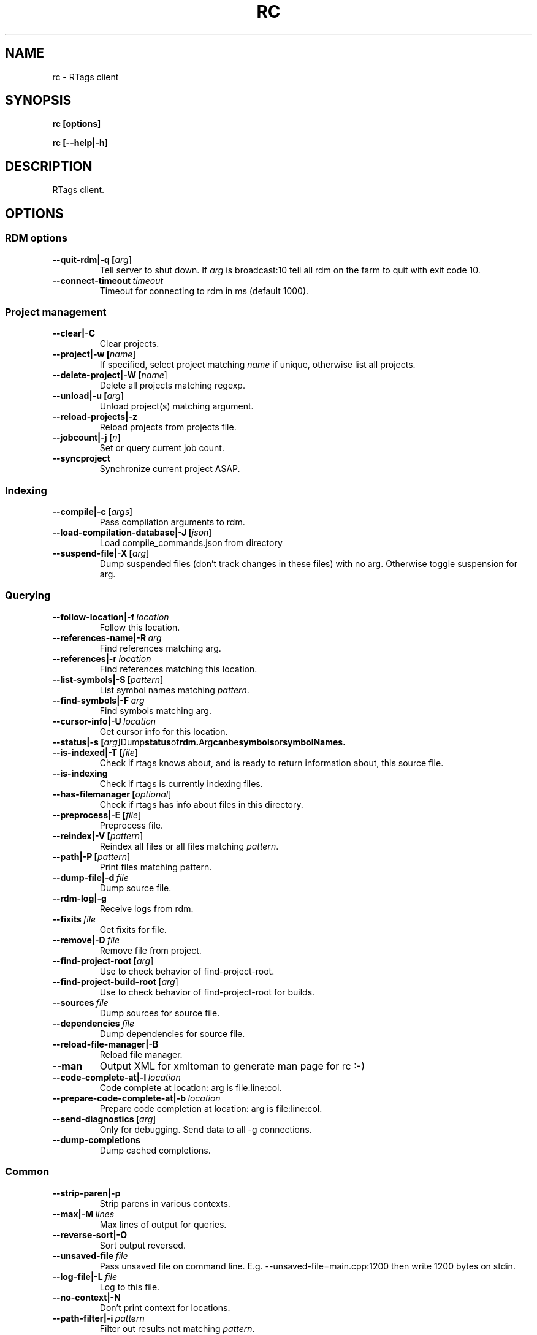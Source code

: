 .TH RC 7

.SH NAME
rc \- RTags client

.SH SYNOPSIS
.B rc [options]

.B rc [\-\-help|\-h]

.SH DESCRIPTION
RTags client.

.SH OPTIONS

.SS RDM options

.TP
.BR \-\-quit\-rdm|\-q\ [\fIarg\fR]
Tell server to shut down. If \fIarg\fR is broadcast:10 tell all rdm on the farm to quit with exit code 10.

.TP
.BR \-\-connect\-timeout\ \fItimeout\fR
Timeout for connecting to rdm in ms (default 1000).

.SS Project management

.TP
.BR \-\-clear|\-C
Clear projects.

.TP
.BR \-\-project|\-w\ [\fIname\fR]
If specified, select project matching \fIname\fR if unique, otherwise list all projects.

.TP
.BR \-\-delete\-project|\-W\ [\fIname\fR]
Delete all projects matching regexp.

.TP
.BR \-\-unload|\-u\ [\fIarg\fR]
Unload project(s) matching argument.

.TP
.BR \-\-reload\-projects|\-z
Reload projects from projects file.

.TP
.BR \-\-jobcount|\-j\ [\fIn\fR]
Set or query current job count.

.TP
.BR \-\-syncproject
Synchronize current project ASAP.


.SS Indexing

.TP
.BR \-\-compile|\-c\ [\fIargs\fR]
Pass compilation arguments to rdm.

.TP
.BR \-\-load\-compilation\-database|\-J\ [\fIjson\fR]
Load compile_commands.json from directory

.TP
.BR \-\-suspend\-file|\-X\ [\fIarg\fR]
Dump suspended files (don't track changes in these files) with no arg. Otherwise toggle suspension for arg.


.SS Querying

.TP
.BR \-\-follow\-location|\-f\ \fIlocation\fR
Follow this location.

.TP
.BR \-\-references\-name|\-R\ \fIarg\fR
Find references matching arg.

.TP
.BR \-\-references|\-r\ \fIlocation\fR
Find references matching this location.

.TP
.BR \-\-list\-symbols|\-S\ [\fIpattern\fR]
List symbol names matching \fIpattern\fR.

.TP
.BR \-\-find\-symbols|\-F\ \fIarg\fR
Find symbols matching arg.

.TP
.BR \-\-cursor\-info|\-U\ \fIlocation\fR
Get cursor info for this location.

.TP
.BR \-\-status|\-s\ [\fIarg\fR]                     Dump status of rdm. Arg can be symbols or symbolNames.

.TP
.BR \-\-is\-indexed|\-T\ [\fIfile\fR]
Check if rtags knows about, and is ready to return information about, this source file.

.TP
.BR \-\-is\-indexing
Check if rtags is currently indexing files.

.TP
.BR \-\-has\-filemanager\ [\fIoptional\fR]
Check if rtags has info about files in this directory.

.TP
.BR \-\-preprocess|\-E\ [\fIfile\fR]
Preprocess file.

.TP
.BR \-\-reindex|\-V\ [\fIpattern\fR]
Reindex all files or all files matching \fIpattern\fR.

.TP
.BR \-\-path|\-P\ [\fIpattern\fR]
Print files matching pattern.

.TP
.BR \-\-dump\-file|\-d\ \fIfile\fR
Dump source file.

.TP
.BR \-\-rdm\-log|\-g
Receive logs from rdm.

.TP
.BR \-\-fixits\ \fIfile\fR
Get fixits for file.

.TP
.BR \-\-remove|\-D\ \fIfile\fR
Remove file from project.

.TP
.BR \-\-find\-project\-root\ [\fIarg\fR]
Use to check behavior of find\-project\-root.

.TP
.BR \-\-find\-project\-build\-root\ [\fIarg\fR]
Use to check behavior of find\-project\-root for builds.

.TP
.BR \-\-sources\ \fIfile\fR
Dump sources for source file.

.TP
.BR \-\-dependencies\ \fIfile\fR
Dump dependencies for source file.

.TP
.BR \-\-reload\-file\-manager|\-B
Reload file manager.

.TP
.BR \-\-man
Output XML for xmltoman to generate man page for rc :\-)

.TP
.BR \-\-code\-complete\-at|\-l\ \fIlocation\fR
Code complete at location: arg is file:line:col.

.TP
.BR \-\-prepare\-code\-complete\-at|\-b\ \fIlocation\fR
Prepare code completion at location: arg is file:line:col.

.TP
.BR \-\-send\-diagnostics\ [\fIarg\fR]
Only for debugging. Send data to all \-g connections.

.TP
.BR \-\-dump\-completions
Dump cached completions.


.SS Common


.TP
.BR \-\-strip\-paren|\-p
Strip parens in various contexts.

.TP
.BR \-\-max|\-M\ \fIlines\fR
Max lines of output for queries.

.TP
.BR \-\-reverse\-sort|\-O
Sort output reversed.

.TP
.BR \-\-unsaved\-file\ \fIfile\fR
Pass unsaved file on command line. E.g. \-\-unsaved\-file=main.cpp:1200 then write 1200 bytes on stdin.

.TP
.BR \-\-log\-file|\-L\ \fIfile\fR
Log to this file.

.TP
.BR \-\-no\-context|\-N
Don't print context for locations.

.TP
.BR \-\-path\-filter|\-i\ \fIpattern\fR
Filter out results not matching \fIpattern\fR.

.TP
.BR \-\-range\-filter\ [\fIarg\fR]
Filter out results not in the specified range.

.TP
.BR \-\-filter\-system\-headers|\-H
Don't exempt system headers from path filters.

.TP
.BR \-\-all\-references|\-e
Include definitions/declarations/constructors/destructors for references. Used for rename symbol.

.TP
.BR \-\-elisp\-list|\-Y
Output elisp: (list "one" "two" ...).

.TP
.BR \-\-diagnostics|\-G
Receive continual diagnostics from rdm.

.TP
.BR \-\-xml\-diagnostics|\-m
Receive continual XML formatted diagnostics from rdm.

.TP
.BR \-\-match\-regexp|\-Z
Treat various text patterns as regexps (\-P, \-i, \-V).

.TP
.BR \-\-match\-icase|\-I
Match case insensitively

.TP
.BR \-\-absolute\-path|\-K
Print files with absolute path.

.TP
.BR \-\-socket\-file|\-n\ [\fIfile\fR]
Use this socket file (default ~/.rdm).

.TP
.BR \-\-timeout|\-y\ \fItimeout\fR
Max time in ms to wait for job to finish (default no timeout).

.TP
.BR \-\-find\-virtuals|\-k
Use in combinations with \-R or \-r to show other implementations of this function.

.TP
.BR \-\-find\-file\-prefer\-exact|\-A
Use to make \-\-find\-file prefer exact matches over partial matches.

.TP
.BR \-\-cursorinfo\-include\-parents
Use to make \-\-cursor\-info include parent cursors.

.TP
.BR \-\-cursorinfo\-include\-targets
Use to make \-\-cursor\-info include target cursors.

.TP
.BR \-\-cursorinfo\-include\-references
Use to make \-\-cursor\-info include reference cursors.

.TP
.BR \-\-cursor\-kind
Include cursor kind in \-\-find\-symbols output.

.TP
.BR \-\-display\-name
Include display name in \-\-find\-symbols output.

.TP
.BR \-\-current\-file\ \fIfile\fR
Pass along which file is being edited to give rdm a better chance at picking the right project.

.TP
.BR \-\-declaration\-only
Filter out definitions (unless inline).

.TP
.BR \-\-imenu
Use with \-\-list\-symbols to provide output for (rtags\-imenu) (filter namespaces, fully qualified function names, ignore certain cursors etc).

.TP
.BR \-\-containing\-function|\-o
Include name of containing function in output.

.TP
.BR \-\-build\-index\ [\fIarg\fR]
For sources with multiple builds, use the arg'th.

.TP
.BR \-\-compilation\-flags\-only
For \-\-source, only print compilation flags.

.TP
.BR \-\-compilation\-flags\-split\-line
For \-\-source, print one compilation flag per line.

.TP
.BR \-\-dump\-include\-headers
For \-\-dump\-file, also dump dependencies.

.TP
.BR \-\-silent\-query
Don't log this request in rdm.

.TP
.BR \-\-synchronous\-completions
Wait for completion results.

.TP
.BR \-\-unescape\-compile\-commands
Unescape \'s and unquote arguments to \-c.

.TP
.BR \-\-no\-unescape\-compile\-commands
Escape \'s and unquote arguments to \-c.

.TP
.BR \-\-no\-sort\-references\-by\-input
Don't sort references by input position.

.TP
.BR \-\-project\-root\ [\fIarg\fR]
Override project root for compile commands.

.TP
.BR \-\-rtags\-config\ [\fIarg\fR]
Print out .rtags\-config for argument.


.SH EXAMPLES
.SH ENVIRONMENT
.SH SEE ALSO

